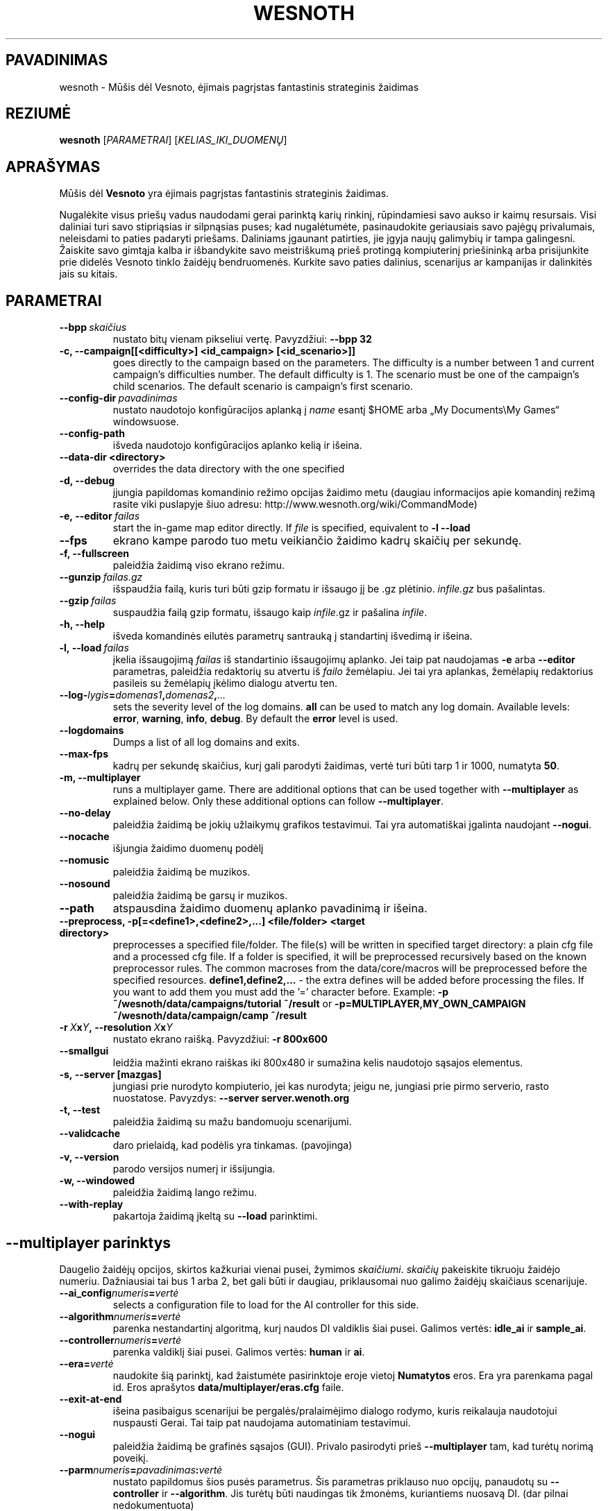 .\" This program is free software; you can redistribute it and/or modify
.\" it under the terms of the GNU General Public License as published by
.\" the Free Software Foundation; either version 2 of the License, or
.\" (at your option) any later version.
.\"
.\" This program is distributed in the hope that it will be useful,
.\" but WITHOUT ANY WARRANTY; without even the implied warranty of
.\" MERCHANTABILITY or FITNESS FOR A PARTICULAR PURPOSE.  See the
.\" GNU General Public License for more details.
.\"
.\" You should have received a copy of the GNU General Public License
.\" along with this program; if not, write to the Free Software
.\" Foundation, Inc., 51 Franklin Street, Fifth Floor, Boston, MA  02110-1301  USA
.\"
.
.\"*******************************************************************
.\"
.\" This file was generated with po4a. Translate the source file.
.\"
.\"*******************************************************************
.TH WESNOTH 6 2009 wesnoth "Mūšis dėl Vesnoto"
.
.SH PAVADINIMAS
wesnoth \- Mūšis dėl Vesnoto, ėjimais pagrįstas fantastinis strateginis
žaidimas
.
.SH REZIUMĖ
.
\fBwesnoth\fP [\fIPARAMETRAI\fP] [\fIKELIAS_IKI_DUOMENŲ\fP]
.
.SH APRAŠYMAS
.
Mūšis dėl \fBVesnoto\fP yra ėjimais pagrįstas fantastinis strateginis žaidimas.

Nugalėkite visus priešų vadus naudodami gerai parinktą karių rinkinį,
rūpindamiesi savo aukso ir kaimų resursais. Visi daliniai turi savo
stipriąsias ir silpnąsias puses; kad nugalėtumėte, pasinaudokite geriausiais
savo pajėgų privalumais, neleisdami to paties padaryti priešams. Daliniams
įgaunant patirties, jie įgyja naujų galimybių ir tampa galingesni. Žaiskite
savo gimtąja kalba ir išbandykite savo meistriškumą prieš protingą
kompiuterinį priešininką arba prisijunkite prie didelės Vesnoto tinklo
žaidėjų bendruomenės. Kurkite savo paties dalinius, scenarijus ar kampanijas
ir dalinkitės jais su kitais.
.
.SH PARAMETRAI
.
.TP 
\fB\-\-bpp\fP\fI\ skaičius\fP
nustato bitų vienam pikseliui vertę. Pavyzdžiui: \fB\-\-bpp 32\fP
.TP 
\fB\-c, \-\-campaign[[<difficulty>] <id_campaign> [<id_scenario>]]\fP
goes directly to the campaign based on the parameters.  The difficulty is a
number between 1 and current campaign's difficulties number.  The default
difficulty is 1.  The scenario must be one of the campaign's child
scenarios. The default scenario is campaign's first scenario.
.TP 
\fB\-\-config\-dir\fP\fI\ pavadinimas\fP
nustato naudotojo konfigūracijos aplanką į \fIname\fP esantį $HOME arba „My
Documents\eMy Games“ windowsuose.
.TP 
\fB\-\-config\-path\fP
išveda naudotojo konfigūracijos aplanko kelią ir išeina.
.TP 
\fB\-\-data\-dir <directory>\fP
overrides the data directory with the one specified
.TP 
\fB\-d, \-\-debug\fP
įjungia papildomas komandinio režimo opcijas žaidimo metu (daugiau
informacijos apie komandinį režimą rasite viki puslapyje šiuo adresu:
http://www.wesnoth.org/wiki/CommandMode)
.TP 
\fB\-e,\ \-\-editor\fP\fI\ failas\fP
start the in\-game map editor directly. If \fIfile\fP is specified, equivalent
to \fB\-l \-\-load\fP
.TP 
\fB\-\-fps\fP
ekrano kampe parodo tuo metu veikiančio žaidimo kadrų skaičių per sekundę.
.TP 
\fB\-f, \-\-fullscreen\fP
paleidžia žaidimą viso ekrano režimu.
.TP 
\fB\-\-gunzip\fP\fI\ failas.gz\fP
išspaudžia failą, kuris turi būti gzip formatu ir išsaugo jį be .gz
plėtinio. \fIinfile.gz\fP bus pašalintas.
.TP 
\fB\-\-gzip\fP\fI\ failas\fP
suspaudžia failą gzip formatu, išsaugo kaip \fIinfile\fP.gz ir pašalina
\fIinfile\fP.
.TP 
\fB\-h, \-\-help\fP
išveda komandinės eilutės parametrų santrauką į standartinį išvedimą ir
išeina.
.TP 
\fB\-l,\ \-\-load\fP\fI\ failas\fP
įkelia išsaugojimą \fIfailas\fP iš standartinio išsaugojimų aplanko.  Jei taip
pat naudojamas \fB\-e\fP arba \fB\-\-editor\fP parametras, paleidžia redaktorių su
atvertu iš \fIfailo\fP žemėlapiu. Jei tai yra aplankas, žemėlapių redaktorius
pasileis su žemėlapių įkėlimo dialogu atvertu ten.
.TP 
\fB\-\-log\-\fP\fIlygis\fP\fB=\fP\fIdomenas1\fP\fB,\fP\fIdomenas2\fP\fB,\fP\fI...\fP
sets the severity level of the log domains.  \fBall\fP can be used to match any
log domain. Available levels: \fBerror\fP,\ \fBwarning\fP,\ \fBinfo\fP,\ \fBdebug\fP.
By default the \fBerror\fP level is used.
.TP 
\fB\-\-logdomains\fP
Dumps a list of all log domains and exits.
.TP 
\fB\-\-max\-fps\fP
kadrų per sekundę skaičius, kurį gali parodyti žaidimas, vertė turi būti
tarp 1 ir 1000, numatyta \fB50\fP.
.TP 
\fB\-m, \-\-multiplayer\fP
runs a multiplayer game. There are additional options that can be used
together with \fB\-\-multiplayer\fP as explained below. Only these additional
options can follow \fB\-\-multiplayer\fP.
.TP 
\fB\-\-no\-delay\fP
paleidžia žaidimą be jokių užlaikymų grafikos testavimui. Tai yra
automatiškai įgalinta naudojant \fB\-\-nogui\fP.
.TP 
\fB\-\-nocache\fP
išjungia žaidimo duomenų podėlį
.TP 
\fB\-\-nomusic\fP
paleidžia žaidimą be muzikos.
.TP 
\fB\-\-nosound\fP
paleidžia žaidimą be garsų ir muzikos.
.TP 
\fB\-\-path\fP
atspausdina žaidimo duomenų aplanko pavadinimą ir išeina.
.TP 
\fB\-\-preprocess, \-p[=<define1>,<define2>,...] <file/folder> <target directory>\fP
preprocesses a specified file/folder. The file(s) will be written in
specified target directory: a plain cfg file and a processed cfg file. If a
folder is specified, it will be preprocessed recursively based on the known
preprocessor rules. The common macroses from the data/core/macros will be
preprocessed before the specified resources.  \fBdefine1,define2,...\fP \- the
extra defines will be added before processing the files. If you want to add
them you must add the '=' character before.  Example: \fB\-p
~/wesnoth/data/campaigns/tutorial ~/result\fP or
\fB\-p=MULTIPLAYER,MY_OWN_CAMPAIGN ~/wesnoth/data/campaign/camp ~/result\fP
.TP 
\fB\-r\ \fP\fIX\fP\fBx\fP\fIY\fP\fB,\ \-\-resolution\ \fP\fIX\fP\fBx\fP\fIY\fP
nustato ekrano raišką. Pavyzdžiui: \fB\-r 800x600\fP
.TP 
\fB\-\-smallgui\fP
leidžia mažinti ekrano raiškas iki 800x480 ir sumažina kelis naudotojo
sąsajos elementus.
.TP 
\fB\-s,\ \-\-server\ [mazgas]\fP
jungiasi prie nurodyto kompiuterio, jei kas nurodyta; jeigu ne, jungiasi
prie pirmo serverio, rasto nuostatose. Pavyzdys: \fB\-\-server
server.wenoth.org\fP
.TP 
\fB\-t, \-\-test\fP
paleidžia žaidimą su mažu bandomuoju scenarijumi.
.TP 
\fB\-\-validcache\fP
daro prielaidą, kad podėlis yra tinkamas. (pavojinga)
.TP 
\fB\-v, \-\-version\fP
parodo versijos numerį ir išsijungia.
.TP 
\fB\-w, \-\-windowed\fP
paleidžia žaidimą lango režimu.
.TP 
\fB\-\-with\-replay\fP
pakartoja žaidimą įkeltą su \fB\-\-load\fP parinktimi.
.
.SH "\-\-multiplayer parinktys"
.
Daugelio žaidėjų opcijos, skirtos kažkuriai vienai pusei, žymimos
\fIskaičiumi\fP. \fIskaičių\fP pakeiskite tikruoju žaidėjo numeriu. Dažniausiai
tai bus 1 arba 2, bet gali būti ir daugiau, priklausomai nuo galimo žaidėjų
skaičiaus scenarijuje.
.TP 
\fB\-\-ai_config\fP\fInumeris\fP\fB=\fP\fIvertė\fP
selects a configuration file to load for the AI controller for this side.
.TP 
\fB\-\-algorithm\fP\fInumeris\fP\fB=\fP\fIvertė\fP
parenka nestandartinį algoritmą, kurį naudos DI valdiklis šiai
pusei. Galimos vertės: \fBidle_ai\fP ir \fBsample_ai\fP.
.TP  
\fB\-\-controller\fP\fInumeris\fP\fB=\fP\fIvertė\fP
parenka valdiklį šiai pusei. Galimos vertės: \fBhuman\fP ir \fBai\fP.
.TP  
\fB\-\-era=\fP\fIvertė\fP
naudokite šią parinktį, kad žaistumėte pasirinktoje eroje vietoj
\fBNumatytos\fP eros. Era yra parenkama pagal id. Eros aprašytos
\fBdata/multiplayer/eras.cfg\fP faile.
.TP 
\fB\-\-exit\-at\-end\fP
išeina pasibaigus scenarijui be pergalės/pralaimėjimo dialogo rodymo, kuris
reikalauja naudotojui nuspausti Gerai. Tai taip pat naudojama automatiniam
testavimui.
.TP 
\fB\-\-nogui\fP
paleidžia žaidimą be grafinės sąsajos (GUI). Privalo pasirodyti prieš
\fB\-\-multiplayer\fP tam, kad turėtų norimą poveikį.
.TP 
\fB\-\-parm\fP\fInumeris\fP\fB=\fP\fIpavadinimas\fP\fB:\fP\fIvertė\fP
nustato papildomus šios pusės parametrus. Šis parametras priklauso nuo
opcijų, panaudotų su \fB\-\-controller\fP ir \fB\-\-algorithm\fP. Jis turėtų būti
naudingas tik žmonėms, kuriantiems nuosavą DI. (dar pilnai nedokumentuota)
.TP 
\fB\-\-scenario=\fP\fIvertė\fP
parenka kelių žaidėjų scenarijų pagal id. Numatytas scenarijaus id yra
\fBmultiplayer_The_Freelands\fP.
.TP 
\fB\-\-side\fP\fInumeris\fP\fB=\fP\fIvertė\fP
selects a faction of the current era for this side. The faction is chosen by
an id. Factions are described in the data/multiplayer.cfg file.
.TP 
\fB\-\-turns=\fP\fIvertė\fP
nustato ėjimų skaičių pasirinktam scenarijui. Numatyta \fB50\fP.
.
.SH "EXIT STATUS"
.
Normal exit status is 0. An exit status of 1 indicates an (SDL, video,
fonts, etc) initialization error. An exit status of 2 indicates an error
with the command line options.
.
.SH AUTORIUS
.
Parašė David White <davidnwhite@verizon.net>.
.br
Redaguota Nils Kneuper <crazy\-ivanovic@gmx.net>, ott
<ott@gaon.net> ir Soliton <soliton.de@gmail.com>.
.br
Šį dokumentacijos puslapį iš pradžių parašė Cyril Bouthors
<cyril@bouthors.org>.
.br
Aplankykite oficialų puslapį: http://www.wesnoth.org/
.
.SH COPYRIGHT
.
Copyright \(co 2003\-2009 David White <davidnwhite@verizon.net>
.br
Tai yra laisva programa; ši programa licencijuota Free Software Foundation
(Laisvos programinės įrangos fondo) paskelbta GPL 2 versija.  Nėra JOKIOS
garantijos; netgi PERKAMUMO ar TINKAMUMO KONKRETIEMS TIKSLAMS.
.
.SH "TAIP PAT ŽIŪRĖKITE"
.
\fBwesnothd\fP(6).
